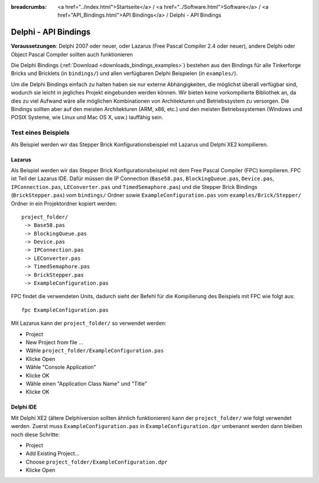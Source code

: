 
:breadcrumbs: <a href="../index.html">Startseite</a> / <a href="../Software.html">Software</a> / <a href="API_Bindings.html">API Bindings</a> / Delphi - API Bindings

.. _api_bindings_delphi:

Delphi - API Bindings
=====================

**Voraussetzungen**: Delphi 2007 oder neuer, oder Lazarus (Free Pascal Compiler
2.4 oder neuer), andere Delphi oder Object Pascal Compiler sollten auch
funktionieren

Die Delphi Bindings (:ref:`Download <downloads_bindings_examples>`) bestehen
aus den Bindings für alle Tinkerforge Bricks und
Bricklets (in ``bindings/``) und allen verfügbaren Delphi Beispielen (in
``examples/``).

Um die Delphi Bindings einfach zu halten haben sie nur externe Abhängigkeiten,
die möglichst überall verfügbar sind, wodurch sie leicht in jegliches Projekt
eingebunden werden können. Wir bieten keine vorkompilierte Bibliothek an, da
dies zu viel Aufwand wäre alle möglichen Kombinationen von Architekturen und
Betriebssystem zu versorgen. Die Bindings sollten aber auf den meisten
Architekturen (ARM, x86, etc.) und den meisten Betriebssystemen (Windows und
POSIX Systeme, wie Linux und Mac OS X, usw.) lauffähig sein.


Test eines Beispiels
--------------------

Als Beispiel werden wir das Stepper Brick Konfigurationsbeispiel mit Lazarus
und Delphi XE2 kompilieren.


Lazarus
^^^^^^^

Als Beispiel werden wir das Stepper Brick Konfigurationsbeispiel mit dem Free
Pascal Compiler (FPC) kompilieren. FPC ist Teil der Lazarus IDE. Dafür
müssen die IP Connection (``Base58.pas``, ``BlockingQueue.pas``, ``Device.pas``,
``IPConnection.pas``, ``LEConverter.pas`` und ``TimedSemaphore.pas``) und die
Stepper Brick Bindings (``BrickStepper.pas``) vom ``bindings/`` Ordner sowie
``ExampleConfiguration.pas`` vom ``examples/Brick/Stepper/`` Ordner in ein
Projektordner kopiert werden::

 project_folder/
  -> Base58.pas
  -> BlockingQueue.pas
  -> Device.pas
  -> IPConnection.pas
  -> LEConverter.pas
  -> TimedSemaphore.pas
  -> BrickStepper.pas
  -> ExampleConfiguration.pas

FPC findet die verwendeten Units, dadurch sieht der Befehl für die Kompilierung
des Beispiels mit FPC wie folgt aus::

 fpc ExampleConfiguration.pas

Mit Lazarus kann der ``project_folder/`` so verwendet werden:

* Project
* New Project from file ...
* Wähle ``project_folder/ExampleConfiguration.pas``
* Klicke Open
* Wähle "Console Application"
* Klicke OK
* Wähle einen "Application Class Name" und "Title"
* Klicke OK


Delphi IDE
^^^^^^^^^^

Mit Delphi XE2 (ältere Delphiversion sollten ähnlich funktionieren) kann der
``project_folder/`` wie folgt verwendet werden. Zuerst muss
``ExampleConfiguration.pas`` in ``ExampleConfiguration.dpr`` umbenannt werden
dann bleiben noch diese Schritte:

* Project
* Add Existing Project...
* Choose ``project_folder/ExampleConfiguration.dpr``
* Klicke Open
